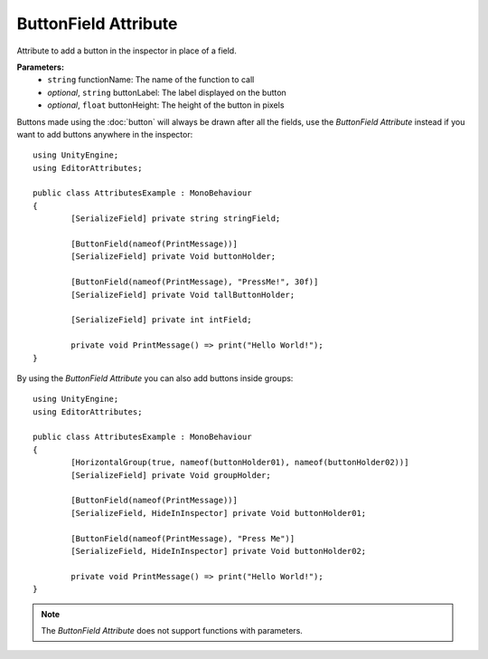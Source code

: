 ButtonField Attribute
=====================

Attribute to add a button in the inspector in place of a field.

**Parameters:**
	- ``string`` functionName: The name of the function to call
	- `optional`, ``string`` buttonLabel: The label displayed on the button
	- `optional`, ``float`` buttonHeight: The height of the button in pixels

Buttons made using the :doc:`button` will always be drawn after all the fields, use the `ButtonField Attribute` instead if you want to add buttons anywhere in the inspector::

	using UnityEngine;
	using EditorAttributes;
	
	public class AttributesExample : MonoBehaviour
	{
		[SerializeField] private string stringField;

		[ButtonField(nameof(PrintMessage))]
		[SerializeField] private Void buttonHolder;
	
		[ButtonField(nameof(PrintMessage), "PressMe!", 30f)]
		[SerializeField] private Void tallButtonHolder;
	
		[SerializeField] private int intField;
	
		private void PrintMessage() => print("Hello World!");
	}

.. image:: ../../Images/ButtonField01.png

By using the `ButtonField Attribute` you can also add buttons inside groups::

	using UnityEngine;
	using EditorAttributes;
	
	public class AttributesExample : MonoBehaviour
	{
		[HorizontalGroup(true, nameof(buttonHolder01), nameof(buttonHolder02))]
		[SerializeField] private Void groupHolder;
		
		[ButtonField(nameof(PrintMessage))]
		[SerializeField, HideInInspector] private Void buttonHolder01;
		
		[ButtonField(nameof(PrintMessage), "Press Me")]
		[SerializeField, HideInInspector] private Void buttonHolder02;
	
		private void PrintMessage() => print("Hello World!");
	}

.. image:: ../../Images/ButtonField02.png

.. note::
	The `ButtonField Attribute` does not support functions with parameters.
